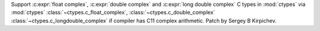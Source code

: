 Support :c:expr:`float complex`, :c:expr:`double complex` and
:c:expr:`long double complex` C types in :mod:`ctypes` via :mod:`ctypes`
:class:`~ctypes.c_float_complex`, :class:`~ctypes.c_double_complex`
:class:`~ctypes.c_longdouble_complex` if compiler has C11 complex arithmetic.
Patch by Sergey B Kirpichev.

